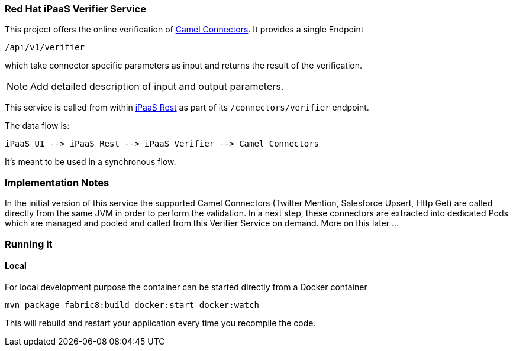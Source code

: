 ### Red Hat iPaaS Verifier Service

This project offers the online verification of https://github.com/redhat-ipaas/connectors[Camel Connectors]. It provides a single Endpoint

```
/api/v1/verifier
```

which take connector specific parameters as input and returns the result of the verification.

NOTE: Add detailed description of input and output parameters.


This service is called from within https://github.com/redhat-ipaas/ipaas-rest[iPaaS Rest] as part of its `/connectors/verifier` endpoint.

The data flow is:

```
iPaaS UI --> iPaaS Rest --> iPaaS Verifier --> Camel Connectors
```

It's meant to be used in a synchronous flow.


### Implementation Notes

In the initial version of this service the supported Camel Connectors (Twitter Mention, Salesforce Upsert, Http Get) are called directly from the same JVM in order to perform the validation. In a next step, these connectors are extracted into dedicated Pods which are managed and pooled and called from this Verifier Service on demand. More on this later ...

### Running it

#### Local

For local development purpose the container can be started directly from a Docker container

[source, bash]
----
mvn package fabric8:build docker:start docker:watch
----

This will rebuild and restart your application every time you recompile the code.